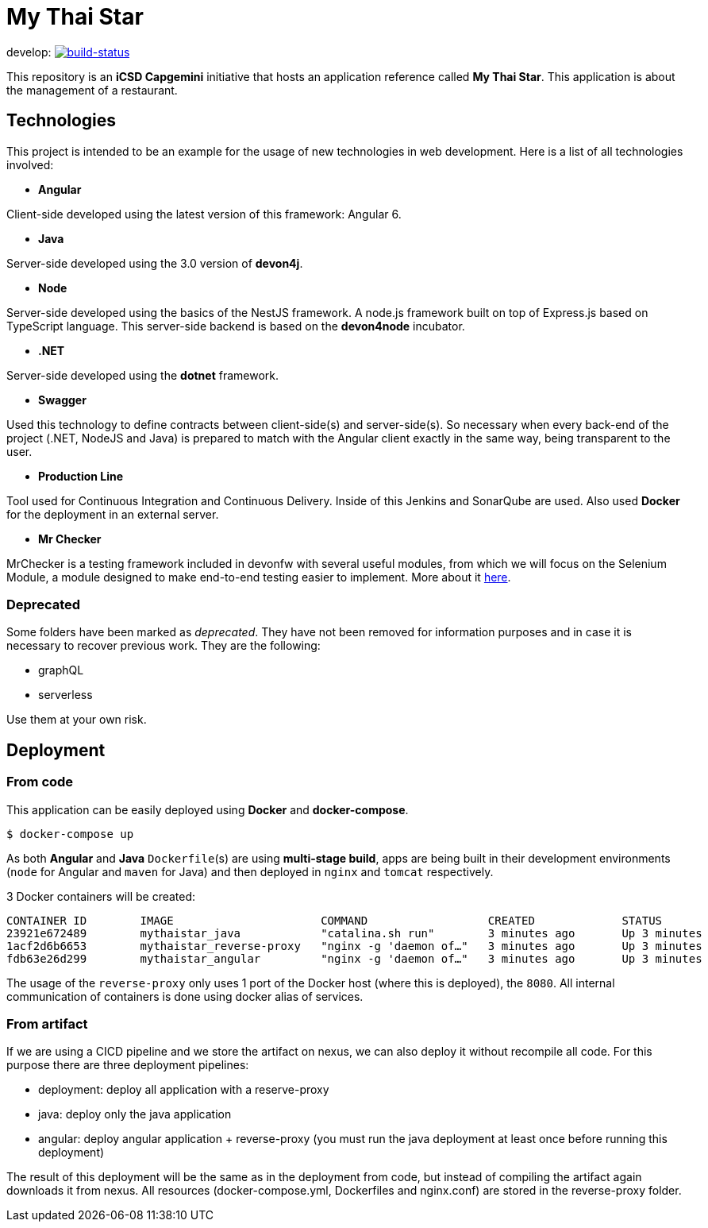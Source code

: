 = My Thai Star

develop: image:https://travis-ci.org/devonfw/my-thai-star.svg?branch=develop["build-status",link="https://travis-ci.org/devonfw/my-thai-star"]


This repository is an **iCSD Capgemini** initiative that hosts an application reference called **My Thai Star**. This application is about the management of a restaurant.

== Technologies

This project is intended to be an example for the usage of new technologies in web development. Here is a list of all technologies involved:

* **Angular**

Client-side developed using the latest version of this framework: Angular 6.

* **Java**

Server-side developed using the 3.0 version of **devon4j**.

* **Node**

Server-side developed using the basics of the NestJS framework. A node.js framework built on top of Express.js based on TypeScript language. This server-side backend is based on the **devon4node** incubator.

* **.NET**

Server-side developed using the **dotnet** framework.

* **Swagger**

Used this technology to define contracts between client-side(s) and server-side(s). So necessary when every back-end of the project (.NET, NodeJS and Java) is prepared to match with the Angular client exactly in the same way, being transparent to the user.

* **Production Line**

Tool used for Continuous Integration and Continuous Delivery. Inside of this Jenkins and SonarQube are used. Also used **Docker** for the deployment in an external server.

* **Mr Checker**

MrChecker is a testing framework included in devonfw with several useful modules, from which we will focus on the Selenium Module, a module designed to make end-to-end testing easier to implement. More about it link:https://github.com/devonfw/devonfw-testing/wiki[here].

=== Deprecated

Some folders have been marked as __deprecated__. They have not been removed for information purposes and in case it is necessary to recover previous work. They are the following:

- graphQL
- serverless 

Use them at your own risk. 

== Deployment

=== From code

This application can be easily deployed using **Docker** and **docker-compose**.

`$ docker-compose up`

As both **Angular** and **Java** `Dockerfile`(s) are using **multi-stage build**, apps are being built in their development environments (`node` for Angular and `maven` for Java) and then deployed in `nginx` and `tomcat` respectively.

3 Docker containers will be created:

```
CONTAINER ID        IMAGE                      COMMAND                  CREATED             STATUS              PORTS                                        NAMES
23921e672489        mythaistar_java            "catalina.sh run"        3 minutes ago       Up 3 minutes        8080/tcp                                     mts_java
1acf2d6b6653        mythaistar_reverse-proxy   "nginx -g 'daemon of…"   3 minutes ago       Up 3 minutes        0.0.0.0:443->443/tcp, 0.0.0.0:8080->80/tcp   mts_reverse_proxy
fdb63e26d299        mythaistar_angular         "nginx -g 'daemon of…"   3 minutes ago       Up 3 minutes        80/tcp, 443/tcp                              mts_angular
```

The usage of the `reverse-proxy` only uses 1 port of the Docker host (where this is deployed), the `8080`. All internal communication of containers is done using docker alias of services.

=== From artifact

If we are using a CICD pipeline and we store the artifact on nexus, we can also deploy it without recompile all code. For this purpose there are three deployment pipelines:

- deployment: deploy all application with a reserve-proxy
- java: deploy only the java application
- angular: deploy angular application + reverse-proxy (you must run the java deployment at least once before running this deployment)

The result of this deployment will be the same as in the deployment from code, but instead of compiling the artifact again downloads it from nexus. All resources (docker-compose.yml, Dockerfiles and nginx.conf) are stored in the reverse-proxy folder.
